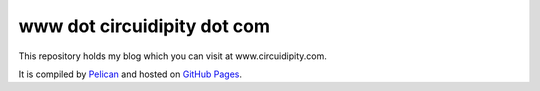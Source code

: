 www dot circuidipity dot com
============================

This repository holds my blog which you can visit at www.circuidipity.com.

It is compiled by `Pelican <http://docs.getpelican.com/>`_ and hosted on `GitHub Pages <http://pages.github.com/>`_.
